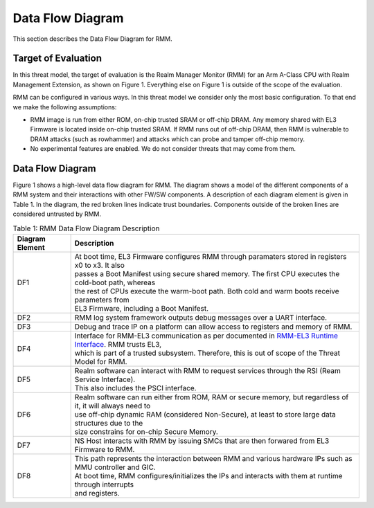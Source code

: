 .. SPDX-License-Identifier: BSD-3-Clause
.. SPDX-FileCopyrightText: Copyright TF-RMM Contributors.

Data Flow Diagram
=================

This section describes the Data Flow Diagram for RMM.

********************
Target of Evaluation
********************

In this threat model, the target of evaluation is the Realm Manager Monitor
(RMM) for an Arm A-Class CPU with Realm Management Extension, as shown on
Figure 1. Everything else on Figure 1 is outside of the scope of the evaluation.

RMM can be configured in various ways. In this threat model we consider
only the most basic configuration. To that end we make the following
assumptions:

- RMM image is run from either ROM, on-chip trusted SRAM or off-chip DRAM.
  Any memory shared with EL3 Firmware is located inside on-chip trusted SRAM.
  If RMM runs out of off-chip DRAM, then RMM is vulnerable to DRAM attacks
  (such as rowhammer) and attacks which can probe and tamper off-chip memory.

- No experimental features are enabled. We do not consider threats that may come
  from them.

*****************
Data Flow Diagram
*****************

Figure 1 shows a high-level data flow diagram for RMM. The diagram
shows a model of the different components of a RMM system and
their interactions with other FW/SW components. A description of each
diagram element is given in Table 1. In the diagram, the red broken lines
indicate trust boundaries. Components outside of the broken lines
are considered untrusted by RMM.

|DFD Diagram|

.. table:: Table 1: RMM Data Flow Diagram Description

  +-----------------+--------------------------------------------------------+
  | Diagram Element | Description                                            |
  +=================+========================================================+
  |       DF1       | | At boot time, EL3 Firmware configures RMM through    |
  |                 |   paramaters stored in registers x0 to x3. It also     |
  |                 | | passes a Boot Manifest using secure shared memory.   |
  |                 |   The first CPU executes the cold-boot path, whereas   |
  |                 | | the rest of CPUs execute the warm-boot path.         |
  |                 |   Both cold and warm boots receive parameters from     |
  |                 | | EL3 Firmware, including a Boot Manifest.             |
  +-----------------+--------------------------------------------------------+
  |       DF2       | | RMM log system framework outputs debug messages      |
  |                 |   over a UART interface.                               |
  +-----------------+--------------------------------------------------------+
  |       DF3       | | Debug and trace IP on a platform can allow access    |
  |                 |   to registers and memory of RMM.                      |
  +-----------------+--------------------------------------------------------+
  |       DF4       | | Interface for RMM-EL3 communication as per documented|
  |                 |   in `RMM-EL3 Runtime Interface`_. RMM trusts EL3,     |
  |                 | | which is part of a trusted subsystem. Therefore, this|
  |                 |   is out of scope of the Threat Model for RMM.         |
  +-----------------+--------------------------------------------------------+
  |       DF5       | | Realm software can interact with RMM to request      |
  |                 |   services through the RSI (Ream Service Interface).   |
  |                 | | This also includes the PSCI interface.               |
  +-----------------+--------------------------------------------------------+
  |       DF6       | | Realm software can run either from ROM, RAM or secure|
  |                 |   memory, but regardless of it, it will always need to |
  |                 | | use off-chip dynamic RAM (considered Non-Secure), at |
  |                 |   least to store large data structures due to the      |
  |                 | | size constrains for on-chip Secure Memory.           |
  +-----------------+--------------------------------------------------------+
  |       DF7       | | NS Host interacts with RMM by issuing SMCs that are  |
  |                 |   then forwared from EL3 Firmware to RMM.              |
  +-----------------+--------------------------------------------------------+
  |       DF8       | | This path represents the interaction between RMM and |
  |                 |   various hardware IPs such as MMU controller and GIC. |
  |                 | | At boot time, RMM configures/initializes the IPs and |
  |                 |   interacts with them at runtime through interrupts    |
  |                 | | and registers.                                       |
  +-----------------+--------------------------------------------------------+

.. |DFD Diagram| image:: ./diagrams/rmm_dfd.drawio.png
.. _RMM-EL3 Runtime Interface: https://trustedfirmware-a.readthedocs.io/en/latest/components/rmm-el3-comms-spec.html#rmm-el3-runtime-interface